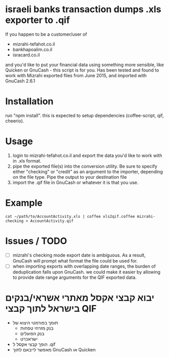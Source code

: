 * israeli banks transaction dumps .xls exporter to .qif
If you happen to be a customer/user of 
- mizrahi-tefahot.co.il
- bankhapoalim.co.il
- isracard.co.il
and you'd like to put your financial data using something more sensible, like Quicken or GnuCash - this script is for you.
Has been tested and found to work with Mizrahi exported files from June 2015, and imported with GnuCash 2.6.1
* Installation
run "npm install". this is expected to setup dependencies (coffee-script, qif, cheerio).
* Usage
1. login to mizrahi-tefahot.co.il and export the data you'd like to work with in .xls format.
2. pipe the exported file(s) into the conversion utility. Be sure to specify either "checking" or "credit" as an argument to the importer, depending on the file type. Pipe the output to your destination file
3. import the .qif file in GnuCash or whatever it is that you use.
* Example
#+BEGIN_EXAMPLE
cat ~/path/to/AccountActivity.xls | coffee xls2qif.coffee mizrahi-checking > AccountActivity.qif
#+END_EXAMPLE
* Issues / TODO
- [ ] mizrahi's checking mode export date is ambiguous. As a result, GnuCash will prompt what format the file could be used for.
- [ ] when importing exports with overlapping date ranges, the burden of deduplication falls upon GnuCash. we could make it easier by allowing to provide date range arguments for the QIF exported data.
* יבוא קבצי אקסל מאתרי אשראי/בנקים בישראל לתוך קבצי QIF
- תומך בפורמטי היצוא של
  - בנק מזרחי טפחות
  - בנק הפועלים
  - ישראכרט
- הופך קבצי אקסל ל .qif
- מאפשר לייבאם לתוך GnuCash או Quicken


